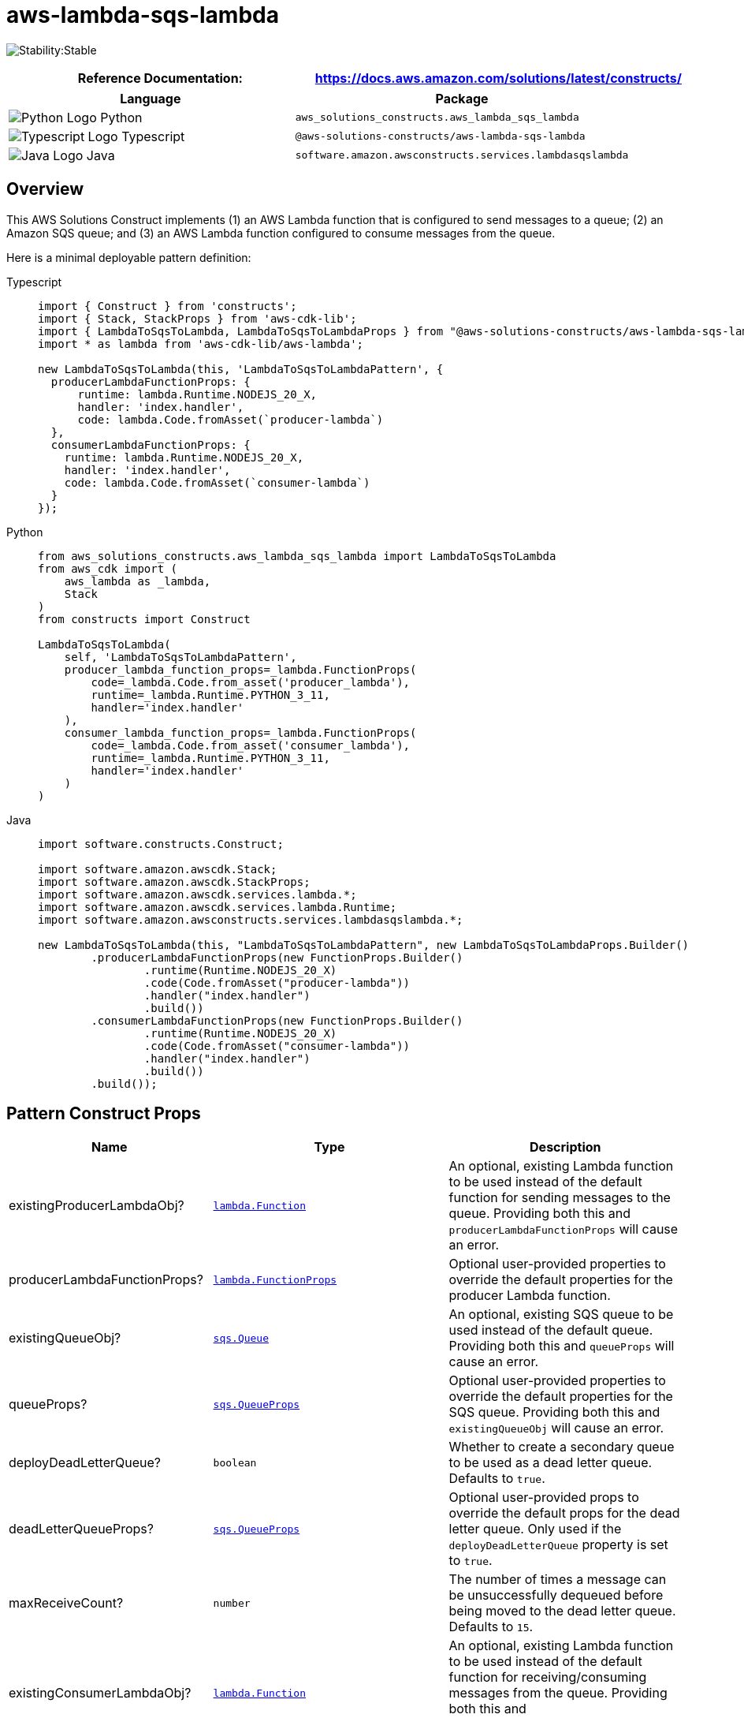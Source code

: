 //!!NODE_ROOT <section>
//== aws-lambda-sqs-lambda module

[.topic]
= aws-lambda-sqs-lambda
:info_doctype: section
:info_title: aws-lambda-sqs-lambda


image:https://img.shields.io/badge/cfn--resources-stable-success.svg?style=for-the-badge[Stability:Stable]

[width="100%",cols="<50%,<50%",options="header",]
|===
|*Reference Documentation*:
|https://docs.aws.amazon.com/solutions/latest/constructs/
|===

[width="100%",cols="<46%,54%",options="header",]
|===
|*Language* |*Package*
|image:https://docs.aws.amazon.com/cdk/api/latest/img/python32.png[Python
Logo] Python
|`aws_solutions_constructs.aws_lambda_sqs_lambda`

|image:https://docs.aws.amazon.com/cdk/api/latest/img/typescript32.png[Typescript
Logo] Typescript |`@aws-solutions-constructs/aws-lambda-sqs-lambda`

|image:https://docs.aws.amazon.com/cdk/api/latest/img/java32.png[Java
Logo] Java |`software.amazon.awsconstructs.services.lambdasqslambda`
|===

== Overview

This AWS Solutions Construct implements (1) an AWS Lambda function that
is configured to send messages to a queue; (2) an Amazon SQS queue; and
(3) an AWS Lambda function configured to consume messages from the
queue.

Here is a minimal deployable pattern definition:

====
[role="tablist"]
Typescript::
+
[source,typescript]
----
import { Construct } from 'constructs';
import { Stack, StackProps } from 'aws-cdk-lib';
import { LambdaToSqsToLambda, LambdaToSqsToLambdaProps } from "@aws-solutions-constructs/aws-lambda-sqs-lambda";
import * as lambda from 'aws-cdk-lib/aws-lambda';

new LambdaToSqsToLambda(this, 'LambdaToSqsToLambdaPattern', {
  producerLambdaFunctionProps: {
      runtime: lambda.Runtime.NODEJS_20_X,
      handler: 'index.handler',
      code: lambda.Code.fromAsset(`producer-lambda`)
  },
  consumerLambdaFunctionProps: {
    runtime: lambda.Runtime.NODEJS_20_X,
    handler: 'index.handler',
    code: lambda.Code.fromAsset(`consumer-lambda`)
  }
});
----

Python::
+
[source,python]
----
from aws_solutions_constructs.aws_lambda_sqs_lambda import LambdaToSqsToLambda
from aws_cdk import (
    aws_lambda as _lambda,
    Stack
)
from constructs import Construct

LambdaToSqsToLambda(
    self, 'LambdaToSqsToLambdaPattern',
    producer_lambda_function_props=_lambda.FunctionProps(
        code=_lambda.Code.from_asset('producer_lambda'),
        runtime=_lambda.Runtime.PYTHON_3_11,
        handler='index.handler'
    ),
    consumer_lambda_function_props=_lambda.FunctionProps(
        code=_lambda.Code.from_asset('consumer_lambda'),
        runtime=_lambda.Runtime.PYTHON_3_11,
        handler='index.handler'
    )
)
----

Java::
+
[source,java]
----
import software.constructs.Construct;

import software.amazon.awscdk.Stack;
import software.amazon.awscdk.StackProps;
import software.amazon.awscdk.services.lambda.*;
import software.amazon.awscdk.services.lambda.Runtime;
import software.amazon.awsconstructs.services.lambdasqslambda.*;

new LambdaToSqsToLambda(this, "LambdaToSqsToLambdaPattern", new LambdaToSqsToLambdaProps.Builder()
        .producerLambdaFunctionProps(new FunctionProps.Builder()
                .runtime(Runtime.NODEJS_20_X)
                .code(Code.fromAsset("producer-lambda"))
                .handler("index.handler")
                .build())
        .consumerLambdaFunctionProps(new FunctionProps.Builder()
                .runtime(Runtime.NODEJS_20_X)
                .code(Code.fromAsset("consumer-lambda"))
                .handler("index.handler")
                .build())
        .build());
----
====

== Pattern Construct Props

[width="100%",cols="<30%,<35%,35%",options="header",]
|===
|*Name* |*Type* |*Description*
|existingProducerLambdaObj?
|https://docs.aws.amazon.com/cdk/api/v2/docs/aws-cdk-lib.aws_lambda.Function.html[`lambda.Function`]
|An optional, existing Lambda function to be used instead of the default
function for sending messages to the queue. Providing both this and
`producerLambdaFunctionProps` will cause an error.

|producerLambdaFunctionProps?
|https://docs.aws.amazon.com/cdk/api/v2/docs/aws-cdk-lib.aws_lambda.FunctionProps.html[`lambda.FunctionProps`]
|Optional user-provided properties to override the default properties
for the producer Lambda function.

|existingQueueObj?
|https://docs.aws.amazon.com/cdk/api/v2/docs/aws-cdk-lib.aws_sqs.Queue.html[`sqs.Queue`]
|An optional, existing SQS queue to be used instead of the default
queue. Providing both this and `queueProps` will cause an error.

|queueProps?
|https://docs.aws.amazon.com/cdk/api/v2/docs/aws-cdk-lib.aws_sqs.QueueProps.html[`sqs.QueueProps`]
|Optional user-provided properties to override the default properties
for the SQS queue. Providing both this and `existingQueueObj` will cause
an error.

|deployDeadLetterQueue? |`boolean` |Whether to create a secondary queue
to be used as a dead letter queue. Defaults to `true`.

|deadLetterQueueProps?
|https://docs.aws.amazon.com/cdk/api/v2/docs/aws-cdk-lib.aws_sqs.QueueProps.html[`sqs.QueueProps`]
|Optional user-provided props to override the default props for the dead
letter queue. Only used if the `deployDeadLetterQueue` property is set
to `true`.

|maxReceiveCount? |`number` |The number of times a message can be
unsuccessfully dequeued before being moved to the dead letter queue.
Defaults to `15`.

|existingConsumerLambdaObj?
|https://docs.aws.amazon.com/cdk/api/v2/docs/aws-cdk-lib.aws_lambda.Function.html[`lambda.Function`]
|An optional, existing Lambda function to be used instead of the default
function for receiving/consuming messages from the queue. Providing both
this and `consumerLambdaFunctionProps` will cause an error.

|consumerLambdaFunctionProps?
|https://docs.aws.amazon.com/cdk/api/v2/docs/aws-cdk-lib.aws_lambda.FunctionProps.html[`lambda.FunctionProps`]
|Optional user-provided properties to override the default properties
for the consumer Lambda function.

|queueEnvironmentVariableName? |`string` |Optional Name for the Lambda
function environment variable set to the URL of the queue. Default:
SQS_QUEUE_URL

|sqsEventSourceProps?
|https://docs.aws.amazon.com/cdk/api/v2/docs/aws-cdk-lib.aws_lambda_event_sources.SqsEventSourceProps.html[`SqsEventSourceProps`]
|Optional user provided properties for the queue event source.

|existingVpc?
|https://docs.aws.amazon.com/cdk/api/v2/docs/aws-cdk-lib.aws_ec2.IVpc.html[`ec2.IVpc`]
|An optional, existing VPC into which this pattern should be deployed.
When deployed in a VPC, the Lambda function will use ENIs in the VPC to
access network resources and an Interface Endpoint will be created in
the VPC for Amazon SQS. If an existing VPC is provided, the `deployVpc`
property cannot be `true`. This uses `ec2.IVpc` to allow clients to
supply VPCs that exist outside the stack using the
https://docs.aws.amazon.com/cdk/api/v2/docs/aws-cdk-lib.aws_ec2.Vpc.html#static-fromwbrlookupscope-id-options[`ec2.Vpc.fromLookup()`]
method.

|vpcProps?
|https://docs.aws.amazon.com/cdk/api/v2/docs/aws-cdk-lib.aws_ec2.VpcProps.html[`ec2.VpcProps`]
|Optional user-provided properties to override the default properties
for the new VPC. `enableDnsHostnames`, `enableDnsSupport`, `natGateways`
and `subnetConfiguration` are set by the pattern, so any values for
those properties supplied here will be overridden. If `deployVpc` is not
`true` then this property will be ignored.

|deployVpc? |`boolean` |Whether to create a new VPC based on `vpcProps`
into which to deploy this pattern. Setting this to true will deploy the
minimal, most private VPC to run the pattern:
|===

== Pattern Properties

[width="100%",cols="<30%,<35%,35%",options="header",]
|===
|*Name* |*Type* |*Description*
|producerLambdaFunction
|https://docs.aws.amazon.com/cdk/api/v2/docs/aws-cdk-lib.aws_lambda.Function.html[`lambda.Function`]
|Returns an instance of the producer Lambda function created by the
pattern.

|sqsQueue
|https://docs.aws.amazon.com/cdk/api/v2/docs/aws-cdk-lib.aws_sqs.Queue.html[`sqs.Queue`]
|Returns an instance of the SQS queue created by the pattern.

|deadLetterQueue?
|https://docs.aws.amazon.com/cdk/api/v2/docs/aws-cdk-lib.aws_sqs.Queue.html[`sqs.Queue {vbar} undefined`]
|Returns an instance of the dead letter queue created by the pattern, if
one is deployed.

|consumerLambdaFunction
|https://docs.aws.amazon.com/cdk/api/v2/docs/aws-cdk-lib.aws_lambda.Function.html[`lambda.Function`]
|Returns an instance of the consumer Lambda function created by the
pattern.

|vpc?
|https://docs.aws.amazon.com/cdk/api/v2/docs/aws-cdk-lib.aws_ec2.IVpc.html[`ec2.IVpc`]
|Returns an interface on the VPC used by the pattern (if any). This may
be a VPC created by the pattern or the VPC supplied to the pattern
constructor.
|===

== Default Settings

Out-of-the-box implementation of this Construct (without any overridden
properties) will adhere to the following defaults:

=== AWS Lambda Functions

* Configure limited privilege access IAM role for Lambda functions.
* Enable reusing connections with Keep-Alive for NodeJs Lambda
functions.
* Enable X-Ray Tracing
* Set Environment Variables
** AWS_NODEJS_CONNECTION_REUSE_ENABLED (for Node 10.x
and higher functions)

=== Amazon SQS Queue

* Deploy a dead letter queue for the primary queue.
* Enable server-side encryption for the primary queue using an AWS
Managed KMS Key.
* Enforce encryption of data in transit

== Architecture

image::aws-lambda-sqs-lambda.png["Diagram showing the Lambda functions, SQS queue and dlq, CloudWatch log groups and IAM roles created by the construct",scaledwidth=100%]

// github block

'''''

© Copyright Amazon.com, Inc. or its affiliates. All Rights Reserved.
